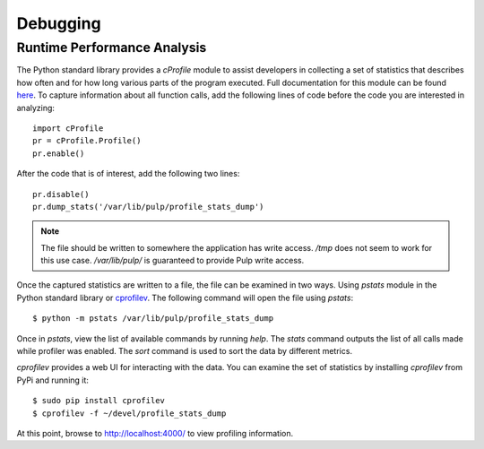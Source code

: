 Debugging
=========

.. _runtime_permormance:

Runtime Performance Analysis
----------------------------

The Python standard library provides a `cProfile` module to assist developers in collecting a set
of statistics that describes how often and for how long various parts of the program executed. Full
documentation for this module can be found `here <https://docs.python.org/2/library/profile.htm>`_.
To capture information about all function calls, add the following lines of code before the code
you are interested in analyzing::

    import cProfile
    pr = cProfile.Profile()
    pr.enable()

After the code that is of interest, add the following two lines::

    pr.disable()
    pr.dump_stats('/var/lib/pulp/profile_stats_dump')

.. note::
  The file should be written to somewhere the application has write access. `/tmp` does not seem to
  work for this use case. `/var/lib/pulp/` is guaranteed to provide Pulp write access.

Once the captured statistics are written to a file, the file can be examined in two ways. Using
`pstats` module in the Python standard library or
`cprofilev <https://github.com/ymichael/cprofilev>`_. The following command will open the file
using `pstats`::

    $ python -m pstats /var/lib/pulp/profile_stats_dump

Once in `pstats`, view the list of available commands by running `help`. The `stats` command
outputs the list of all calls made while profiler was enabled. The `sort` command is used to sort
the data by different metrics.

`cprofilev` provides a web UI for interacting with the data. You can examine the set of statistics
by installing `cprofilev` from PyPi and running it::

    $ sudo pip install cprofilev
    $ cprofilev -f ~/devel/profile_stats_dump

At this point, browse to http://localhost:4000/ to view profiling information.